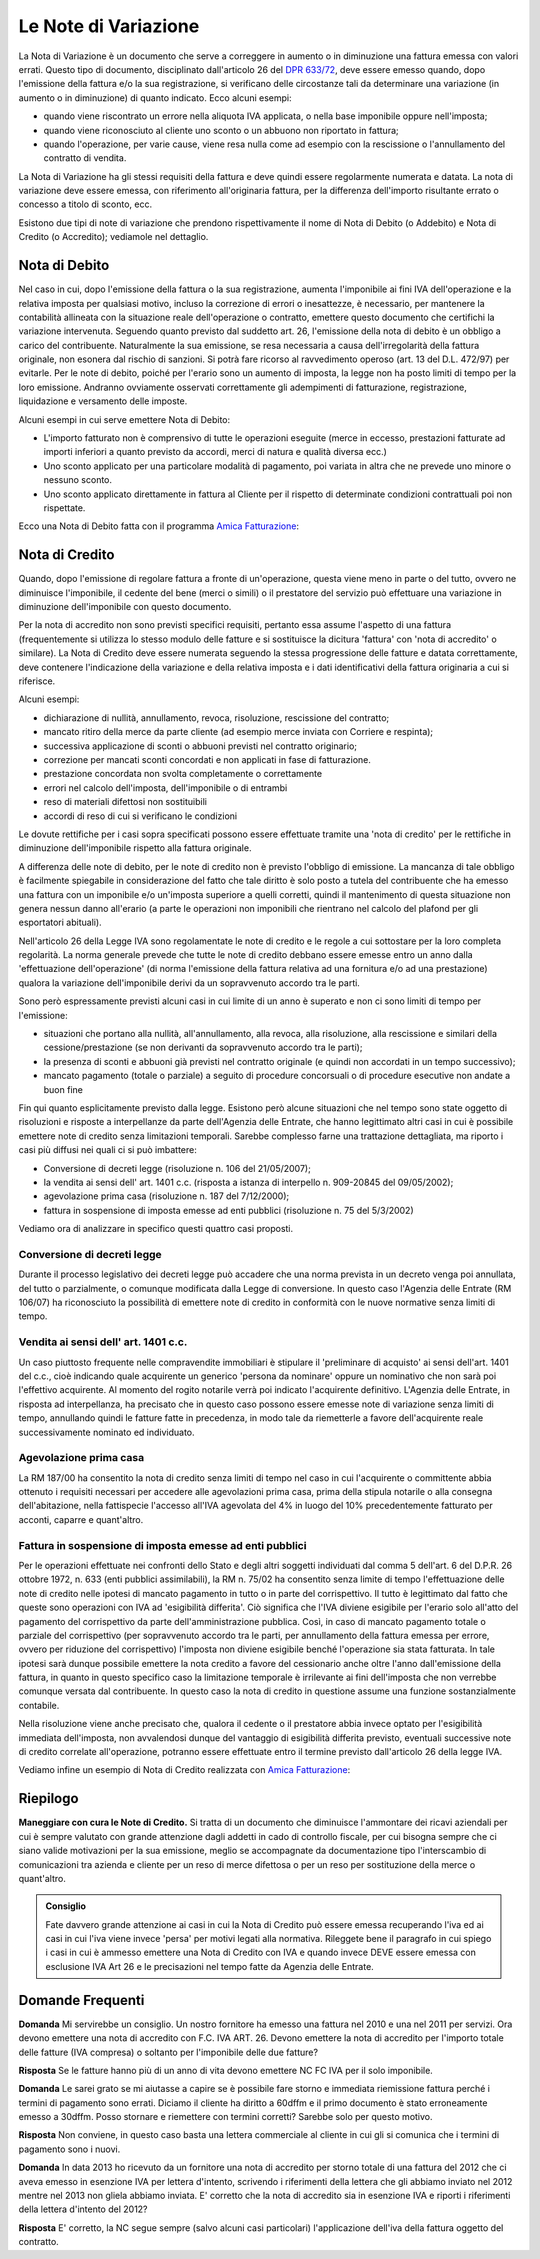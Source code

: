 Le Note di Variazione
=====================
La Nota di Variazione è un documento che serve a correggere in aumento o in diminuzione una fattura emessa con valori errati. Questo tipo di documento, disciplinato dall'articolo 26 del `DPR 633/72`_, deve essere emesso quando, dopo l'emissione della fattura e/o la sua registrazione, si verificano delle circostanze tali da determinare una variazione (in aumento o in diminuzione) di quanto indicato. Ecco alcuni esempi:

- quando viene riscontrato un errore nella aliquota IVA applicata, o nella base imponibile oppure nell'imposta;
- quando viene riconosciuto al cliente uno sconto o un abbuono non riportato in fattura;
- quando l'operazione, per varie cause, viene resa nulla come ad esempio con la rescissione o l'annullamento del contratto di vendita.

La Nota di Variazione ha gli stessi requisiti della fattura e deve quindi essere regolarmente numerata e datata. La nota di variazione deve essere emessa, con riferimento all'originaria fattura, per la differenza dell'importo risultante errato o concesso a titolo di sconto, ecc.

Esistono due tipi di note di variazione che prendono rispettivamente il nome di Nota di Debito (o Addebito) e Nota di Credito (o Accredito); vediamole nel dettaglio.

Nota di Debito
--------------
Nel caso in cui, dopo l'emissione della fattura o la sua registrazione, aumenta l'imponibile ai fini IVA dell'operazione e la relativa imposta per qualsiasi motivo, incluso la correzione di errori o inesattezze, è necessario, per mantenere la contabilità allineata con la situazione reale dell'operazione o contratto, emettere questo documento che certifichi la variazione intervenuta. Seguendo quanto previsto dal suddetto art. 26, l'emissione della nota di debito è un obbligo a carico del contribuente. Naturalmente la sua emissione, se resa necessaria a causa dell'irregolarità della fattura originale, non esonera dal rischio di sanzioni. Si potrà fare ricorso al ravvedimento operoso (art. 13 del D.L. 472/97) per evitarle. Per le note di debito, poiché per l'erario sono un aumento di imposta, la legge non ha posto limiti di tempo per la loro emissione. Andranno ovviamente osservati correttamente gli adempimenti di fatturazione, registrazione, liquidazione e versamento delle imposte.

Alcuni esempi in cui serve emettere Nota di Debito:

- L'importo fatturato non è comprensivo di tutte le operazioni eseguite (merce in eccesso, prestazioni fatturate ad importi inferiori a quanto previsto da accordi, merci di natura e qualità diversa ecc.)
- Uno sconto applicato per una particolare modalità di pagamento, poi variata in altra che ne prevede uno minore o nessuno sconto.
- Uno sconto applicato direttamente in fattura al Cliente per il rispetto di determinate condizioni contrattuali poi non rispettate.

Ecco una Nota di Debito fatta con il programma `Amica Fatturazione`_:

.. image:: images/NoteVariazione1.png

Nota di Credito
---------------
Quando, dopo l'emissione di regolare fattura a fronte di un'operazione, questa viene meno in parte o del tutto, ovvero ne diminuisce l'imponibile, il cedente del bene (merci o simili) o il prestatore del servizio può effettuare una variazione in diminuzione dell'imponibile con questo documento.

Per la nota di accredito non sono previsti specifici requisiti, pertanto essa assume l'aspetto di una fattura (frequentemente si utilizza lo stesso modulo delle fatture e si sostituisce la dicitura 'fattura' con 'nota di accredito' o similare). La Nota di Credito deve essere numerata seguendo la stessa progressione delle fatture e datata correttamente, deve contenere l'indicazione della variazione e della relativa imposta e i dati identificativi della fattura originaria a cui si riferisce.

Alcuni esempi:

- dichiarazione di nullità, annullamento, revoca, risoluzione, rescissione del contratto;
- mancato ritiro della merce da parte cliente (ad esempio merce inviata con Corriere e respinta);
- successiva applicazione di sconti o abbuoni previsti nel contratto originario;
- correzione per mancati sconti concordati e non applicati in fase di fatturazione.
- prestazione concordata non svolta completamente o correttamente
- errori nel calcolo dell'imposta, dell'imponibile o di entrambi
- reso di materiali difettosi non sostituibili
- accordi di reso di cui si verificano le condizioni

Le dovute rettifiche per i casi sopra specificati possono essere effettuate tramite una 'nota di credito' per le rettifiche in diminuzione dell'imponibile rispetto alla fattura originale.

A differenza delle note di debito, per le note di credito non è previsto l'obbligo di emissione. La mancanza di tale obbligo è facilmente spiegabile in considerazione del fatto che tale diritto è solo posto a tutela del contribuente che ha emesso una fattura con un imponibile e/o un'imposta superiore a quelli corretti, quindi il mantenimento di questa situazione non genera nessun danno all'erario (a parte le operazioni non imponibili che rientrano nel calcolo del plafond per gli esportatori abituali).

Nell'articolo 26 della Legge IVA sono regolamentate le note di credito e le regole a cui sottostare per la loro completa regolarità. La norma generale prevede che tutte le note di credito debbano essere emesse entro un anno dalla 'effettuazione dell'operazione' (di norma l'emissione della fattura relativa ad una fornitura e/o ad una prestazione) qualora la variazione dell'imponibile derivi da un sopravvenuto accordo tra le parti.

Sono però espressamente previsti alcuni casi in cui limite di un anno è superato e non ci sono limiti di tempo per l'emissione:

- situazioni che portano alla nullità, all'annullamento, alla revoca, alla risoluzione, alla rescissione e similari della cessione/prestazione (se non derivanti da sopravvenuto accordo tra le parti);
- la presenza di sconti e abbuoni già previsti nel contratto originale (e quindi non accordati in un tempo successivo);
- mancato pagamento (totale o parziale) a seguito di procedure concorsuali o di procedure esecutive non andate a buon fine

Fin qui quanto esplicitamente previsto dalla legge. Esistono però alcune situazioni che nel tempo sono state oggetto di risoluzioni e risposte a interpellanze da parte dell'Agenzia delle Entrate, che hanno legittimato altri casi in cui è possibile emettere note di credito senza limitazioni temporali. Sarebbe complesso farne una trattazione dettagliata, ma riporto i casi più diffusi nei quali ci si può imbattere:

- Conversione di decreti legge (risoluzione n. 106 del 21/05/2007);
- la vendita ai sensi dell' art. 1401 c.c. (risposta a istanza di interpello n. 909-20845 del 09/05/2002);
- agevolazione prima casa (risoluzione n. 187 del 7/12/2000);
- fattura in sospensione di imposta emesse ad enti pubblici (risoluzione n. 75 del 5/3/2002)

Vediamo ora di analizzare in specifico questi quattro casi proposti.

Conversione di decreti legge
^^^^^^^^^^^^^^^^^^^^^^^^^^^^
Durante il processo legislativo dei decreti legge può accadere che una norma prevista in un decreto venga poi annullata, del tutto o parzialmente, o comunque modificata dalla Legge di conversione. In questo caso l'Agenzia delle Entrate (RM 106/07) ha riconosciuto la possibilità di emettere note di credito in conformità con le nuove normative senza limiti di tempo.

Vendita ai sensi dell' art. 1401 c.c.
^^^^^^^^^^^^^^^^^^^^^^^^^^^^^^^^^^^^^^^
Un caso piuttosto frequente nelle compravendite immobiliari è stipulare il 'preliminare di acquisto' ai sensi dell'art. 1401 del c.c., cioè indicando quale acquirente un generico 'persona da nominare' oppure un nominativo che non sarà poi l'effettivo acquirente. Al momento del rogito notarile verrà poi indicato l'acquirente definitivo. L'Agenzia delle Entrate, in risposta ad interpellanza, ha precisato che in questo caso possono essere emesse note di variazione senza limiti di tempo, annullando quindi le fatture fatte in precedenza, in modo tale da riemetterle a favore dell'acquirente reale successivamente nominato ed individuato.

Agevolazione prima casa
^^^^^^^^^^^^^^^^^^^^^^^
La RM 187/00 ha consentito la nota di credito senza limiti di tempo nel caso in cui l'acquirente o committente abbia ottenuto i requisiti necessari per accedere alle agevolazioni prima casa, prima della stipula notarile o alla consegna dell'abitazione, nella fattispecie l'accesso all'IVA agevolata del 4% in luogo del 10% precedentemente fatturato per acconti, caparre e quant'altro.

Fattura in sospensione di imposta emesse ad enti pubblici
^^^^^^^^^^^^^^^^^^^^^^^^^^^^^^^^^^^^^^^^^^^^^^^^^^^^^^^^^
Per le operazioni effettuate nei confronti dello Stato e degli altri soggetti individuati dal comma 5 dell'art. 6 del D.P.R. 26 ottobre 1972, n. 633 (enti pubblici assimilabili), la RM n. 75/02 ha consentito senza limite di tempo l'effettuazione delle note di credito nelle ipotesi di mancato pagamento in tutto o in parte del corrispettivo. Il tutto è legittimato dal fatto che queste sono operazioni con IVA ad 'esigibilità differita'. Ciò significa che l'IVA diviene esigibile per l'erario solo all'atto del pagamento del corrispettivo da parte dell'amministrazione pubblica. Così, in caso di mancato pagamento totale o parziale del corrispettivo (per sopravvenuto accordo tra le parti, per annullamento della fattura emessa per errore, ovvero per riduzione del corrispettivo) l'imposta non diviene esigibile benché l'operazione sia stata fatturata. In tale ipotesi sarà dunque possibile emettere la nota credito a favore del cessionario anche oltre l'anno dall'emissione della fattura, in quanto in questo specifico caso la limitazione temporale è irrilevante ai fini dell'imposta che non verrebbe comunque versata dal contribuente. In questo caso la nota di credito in questione assume una funzione sostanzialmente contabile.

Nella risoluzione viene anche precisato che, qualora il cedente o il prestatore abbia invece optato per l'esigibilità immediata dell'imposta, non avvalendosi dunque del vantaggio di esigibilità differita previsto, eventuali successive note di credito correlate all'operazione, potranno essere effettuate entro il termine previsto dall'articolo 26 della legge IVA.

Vediamo infine un esempio di Nota di Credito realizzata con `Amica Fatturazione`_:

.. image:: images/NoteVariazione2.png

Riepilogo
---------
**Maneggiare con cura le Note di Credito.** Si tratta di un documento che diminuisce l'ammontare dei ricavi aziendali per cui è sempre valutato con grande attenzione dagli addetti in cado di controllo fiscale, per cui bisogna sempre che ci siano valide motivazioni per la sua emissione, meglio se accompagnate da documentazione tipo l'interscambio di comunicazioni tra azienda e cliente per un reso di merce difettosa o per un reso per sostituzione della merce o quant'altro.

.. admonition:: Consiglio

    Fate davvero grande attenzione ai casi in cui la Nota di Credito può essere
    emessa recuperando l'iva ed ai casi in cui l'iva viene invece
    'persa' per motivi legati alla normativa. Rileggete bene il paragrafo
    in cui spiego i casi in cui è ammesso emettere una Nota di Credito con IVA
    e quando invece DEVE essere emessa con esclusione IVA Art 26 e le
    precisazioni nel tempo fatte da Agenzia delle Entrate.

Domande Frequenti
-----------------
**Domanda** Mi servirebbe un consiglio. Un nostro fornitore ha emesso una fattura nel 2010 e una nel 2011 per servizi. Ora devono emettere una nota di accredito con F.C. IVA ART. 26. Devono emettere la nota di accredito per l'importo totale delle fatture (IVA compresa) o soltanto per l'imponibile delle due fatture?

**Risposta** Se le fatture hanno più di un anno di vita devono emettere NC FC IVA per il solo imponibile.

**Domanda** Le sarei grato se mi aiutasse a capire se è possibile fare storno e immediata riemissione fattura perché i termini di pagamento sono errati. Diciamo il cliente ha diritto a 60dffm e il primo documento è stato erroneamente emesso a 30dffm. Posso stornare e riemettere con termini corretti? Sarebbe solo per questo motivo.

**Risposta** Non conviene, in questo caso basta una lettera commerciale al cliente in cui gli si comunica che i termini di pagamento sono i nuovi.

**Domanda** In data 2013 ho ricevuto da un fornitore una nota di accredito per storno totale di una fattura del 2012 che ci aveva emesso in esenzione IVA per lettera d'intento, scrivendo i riferimenti della lettera che gli abbiamo inviato nel 2012 mentre nel 2013 non gliela abbiamo inviata. E' corretto che la nota di accredito sia in esenzione IVA e riporti i riferimenti della lettera d'intento del 2012?

**Risposta** E' corretto, la NC segue sempre (salvo alcuni casi particolari) l'applicazione dell'iva della fattura oggetto del contratto.

.. _`DPR 633/72`: http://www.normattiva.it/uri-res/N2Ls?urn:nir:stato:decreto.del.presidente.della.repubblica:1972-10-26;633!vig=
.. _`Amica Fatturazione`: http://gestionaleamica.com/Fatturazione
